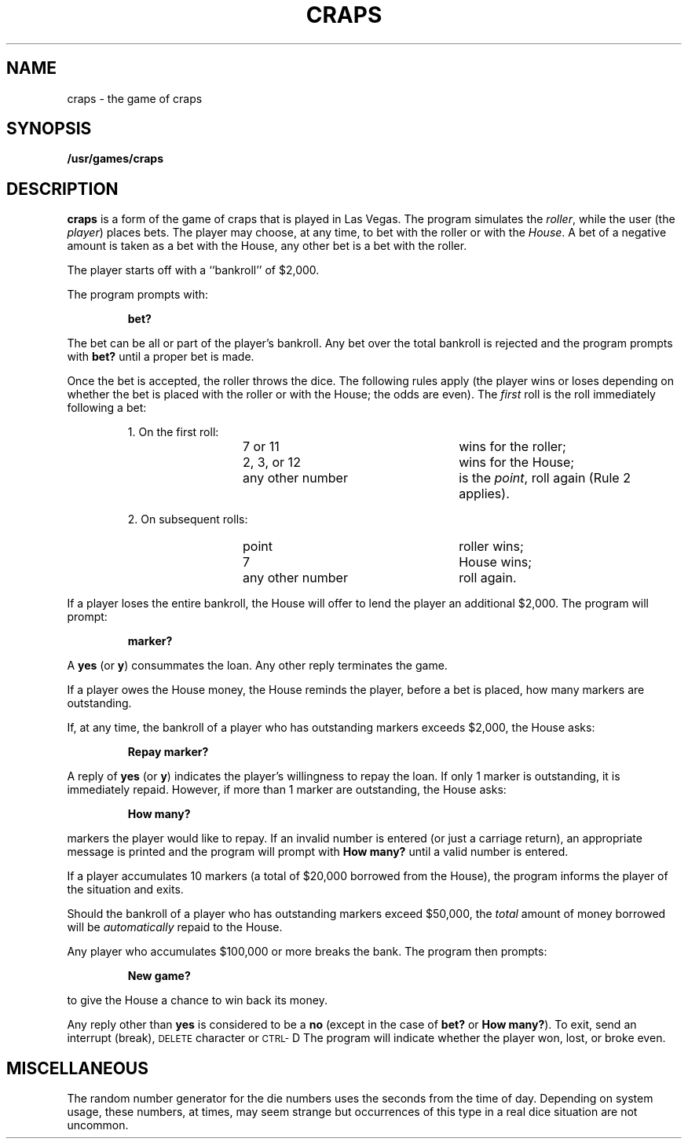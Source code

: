 .\" @(#)craps.6 1.1 92/07/30 SMI; from UCB 4.3 BSD
.TH CRAPS 6 "16 February 1988"
.SH NAME
craps \- the game of craps
.SH SYNOPSIS
.B /usr/games/craps
.SH DESCRIPTION
.IX "craps game" "" "\fLcraps\fP game"
.LP
.B craps
is a form of the game of craps that is played in Las Vegas.
The program simulates the
.IR roller ,
while the user (the
.IR player )
places bets.
The player may choose, at any time, to bet with the roller or with the
.IR House .
A bet of a negative amount is taken as a bet with the House,
any other bet is a bet with the
roller.
.LP
The player starts off with a ``bankroll'' of $2,000.
.LP
The program prompts with:
.IP
.B bet?
.LP
The bet can be all or part of the player's bankroll.
Any bet over the total bankroll is rejected
and the program prompts with
.B bet?
until a proper bet is made.
.LP
Once the bet is accepted, the
roller throws the dice.
The following rules apply (the player wins or loses depending on
whether the bet is placed with the roller or with the
House; the odds are even).
The
.I first
roll is the roll immediately following a bet:
.IP
1. On the first roll:
.LP
.RS 20 
.PD 0
.TP 25
7\ or\ 11
wins for the roller;
.TP
2,\ 3,\ or\ 12
wins for the House;
.TP
any\ other\ number
is the
.IR point ,
roll again (Rule 2 applies).
.RE
.PD
.IP
2. On subsequent rolls:
.RS 20
.PD 0
.TP 25
point
roller wins;
.TP
7
House wins;
.TP
any\ other\ number
roll again.
.RE
.PD
.LP
If a player loses the entire bankroll,
the House
will offer to lend the player an additional $2,000.
The program will prompt:
.IP
.B marker?
.LP
A
.B yes
(or
.BR y )
consummates the loan.
Any other reply terminates the game.
.LP
If a player owes the House money,
the House reminds the player, before a bet is placed,
how many markers are
outstanding.
.LP
If, at any time, the bankroll of a player who has outstanding markers
exceeds $2,000, the House asks:
.IP
.B Repay marker?
.LP
A reply of
.B yes
(or
.BR y )
indicates the player's willingness to
repay the loan.
If only 1 marker is outstanding, it is immediately repaid.
However, if more than 1 marker are
outstanding, the House asks:
.IP
.B How many?
.LP
markers the player would like to repay.
If an invalid number is entered
(or just a carriage return),
an appropriate message is printed
and the program will prompt with
.B How\ many?
until a valid number is entered.
.LP
If a player accumulates 10 markers (a total of $20,000 borrowed from the House),
the program informs the player of the situation and exits.
.LP
Should the bankroll of a player who has outstanding markers
exceed $50,000, the
.I total
amount of money borrowed will be
.I automatically
repaid to the House.
.br
.ne 5
.LP
Any player who accumulates $100,000 or more
breaks the bank.
The program then prompts:
.IP
.B New game?
.LP
to give the House a chance to win back its money.
.LP
Any reply other than
.B yes
is considered to be a
.B no
(except in the case of
.B bet?
or
.BR How\ many? ).
To exit,
send an interrupt (break),
.SM DELETE
character or
.SM CTRL\-\s0D
The program will indicate whether the player won, lost, or broke even.
.SH MISCELLANEOUS
The random number generator for the die numbers uses the seconds from
the time of day.
Depending on system usage, these numbers, at times, may seem strange
but occurrences of this type in a real dice situation are not uncommon.
